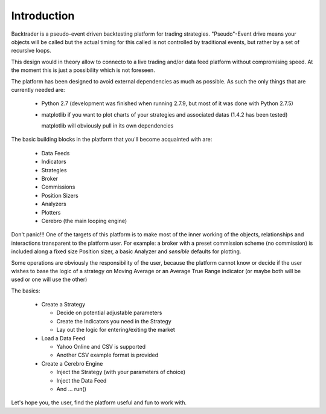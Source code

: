 Introduction
============

Backtrader is a pseudo-event driven backtesting platform for trading strategies. "Pseudo"-Event drive means your objects will be called but the actual timing for this called is not controlled by traditional events, but rather by a set of recursive loops.

This design would in theory allow to connecto to a live trading and/or data feed platform without compromising speed. At the moment this is just a possibility which is not foreseen.

The platform has been designed to avoid external dependencies as much as possible. As such the only things that are currently needed are:

  * Python 2.7 (development was finished when running 2.7.9, but most of it was done with Python 2.7.5)
  * matplotlib if you want to plot charts of your strategies and associated datas (1.4.2 has been tested)

    matplotlib will obviously pull in its own dependencies

The basic building blocks in the platform that you'll become acquainted with are:

  * Data Feeds
  * Indicators
  * Strategies
  * Broker
  * Commissions
  * Position Sizers
  * Analyzers
  * Plotters
  * Cerebro (the main looping engine)

Don't panic!!! One of the targets of this platform is to make most of the inner working of the objects, relationships and interactions transparent to the platform user. For example: a broker with a preset commission scheme (no commission) is included along a fixed size Position sizer, a basic Analyzer and *sensible* defaults for plotting.

Some operations are obviously the responsibility of the user, because the platform cannot know or decide if the user wishes to base the logic of a strategy on Moving Average or an Average True Range indicator (or maybe both will be used or one will use the other)

The basics:

  * Create a Strategy

    - Decide on potential adjustable parameters
    - Create the Indicators you need in the Strategy
    - Lay out the logic for entering/exiting the market

  * Load a Data Feed

    - Yahoo Online and CSV is supported
    - Another CSV example format is provided

  * Create a Cerebro Engine

    - Inject the Strategy (with your parameters of choice)
    - Inject the Data Feed
    - And ... run()

Let's hope you, the user, find the platform useful and fun to work with.
